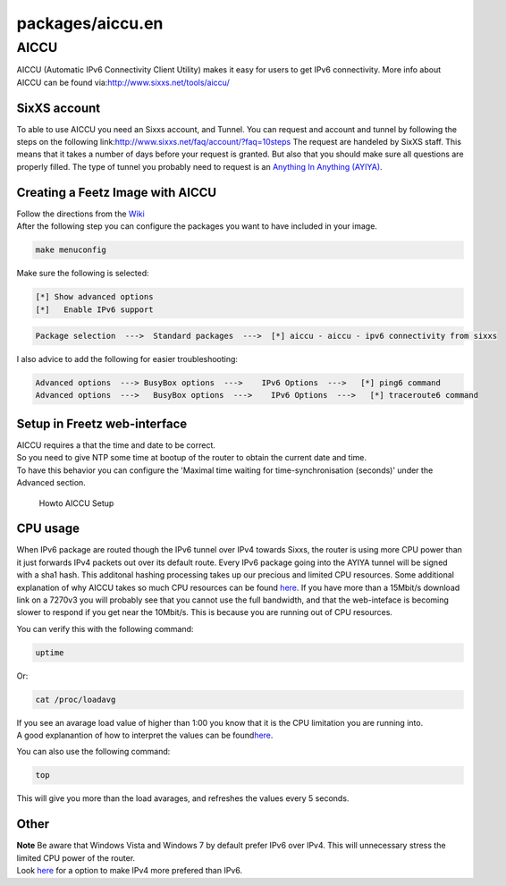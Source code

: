 packages/aiccu.en
=================
.. _AICCU:

AICCU
-----

AICCU (Automatic IPv6 Connectivity Client Utility) makes it easy for
users to get IPv6 connectivity. More info about AICCU can be found via:
`​http://www.sixxs.net/tools/aiccu/ <http://www.sixxs.net/tools/aiccu/>`__

.. _SixXSaccount:

SixXS account
~~~~~~~~~~~~~

To able to use AICCU you need an Sixxs account, and Tunnel. You can
request and account and tunnel by following the steps on the following
link:
`​http://www.sixxs.net/faq/account/?faq=10steps <http://www.sixxs.net/faq/account/?faq=10steps>`__
The request are handeled by SixXS staff. This means that it takes a
number of days before your request is granted. But also that you should
make sure all questions are properly filled. The type of tunnel you
probably need to request is an `​Anything In Anything
(AYIYA) <http://www.sixxs.net/tools/ayiya/>`__.

.. _CreatingaFeetzImagewithAICCU:

Creating a Feetz Image with AICCU
~~~~~~~~~~~~~~~~~~~~~~~~~~~~~~~~~

| Follow the directions from the `Wiki <../index.en.html#>`__
| After the following step you can configure the packages you want to
  have included in your image.

.. code:: wiki

   make menuconfig

Make sure the following is selected:

.. code:: wiki

   [*] Show advanced options
   [*]   Enable IPv6 support

.. code:: wiki

   Package selection  --->  Standard packages  --->  [*] aiccu - aiccu - ipv6 connectivity from sixxs

I also advice to add the following for easier troubleshooting:

.. code:: wiki

   Advanced options  ---> BusyBox options  --->    IPv6 Options  --->   [*] ping6 command
   Advanced options  --->   BusyBox options  --->    IPv6 Options  --->   [*] traceroute6 command

.. _SetupinFreetzweb-interface:

Setup in Freetz web-interface
~~~~~~~~~~~~~~~~~~~~~~~~~~~~~

| AICCU requires a that the time and date to be correct.
| So you need to give NTP some time at bootup of the router to obtain
  the current date and time.
| To have this behavior you can configure the 'Maximal time waiting for
  time-synchronisation (seconds)' under the Advanced section.

.. figure:: /screenshots/237.jpg
   :alt: Howto AICCU Setup

   Howto AICCU Setup

.. _CPUusage:

CPU usage
~~~~~~~~~

When IPv6 package are routed though the IPv6 tunnel over IPv4 towards
Sixxs, the router is using more CPU power than it just forwards IPv4
packets out over its default route. Every IPv6 package going into the
AYIYA tunnel will be signed with a sha1 hash. This additonal hashing
processing takes up our precious and limited CPU resources. Some
additional explanation of why AICCU takes so much CPU resources can be
found `​here <https://www.sixxs.net/forum/?msg=devel-778530>`__. If you
have more than a 15Mbit/s download link on a 7270v3 you will probably
see that you cannot use the full bandwidth, and that the web-inteface is
becoming slower to respond if you get near the 10Mbit/s. This is because
you are running out of CPU resources.

You can verify this with the following command:

.. code:: wiki

    uptime

Or:

.. code:: wiki

    cat /proc/loadavg

| If you see an avarage load value of higher than 1:00 you know that it
  is the CPU limitation you are running into.
| A good explanantion of how to interpret the values can be found
  `​here <http://blog.scoutapp.com/articles/2009/07/31/understanding-load-averages>`__.

You can also use the following command:

.. code:: wiki

   top

This will give you more than the load avarages, and refreshes the values
every 5 seconds.

.. _Other:

Other
~~~~~

| **Note** Be aware that Windows Vista and Windows 7 by default prefer
  IPv6 over IPv4. This will unnecessary stress the limited CPU power of
  the router.
| Look `​here <http://support.microsoft.com/kb/2533454/en-us>`__ for a
  option to make IPv4 more prefered than IPv6.
